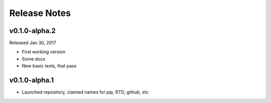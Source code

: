 Release Notes
=============

v0.1.0-alpha.2
--------------

Released Jan 30, 2017

- First working version
- Some docs
- New basic tests, that pass

v0.1.0-alpha.1
--------------

- Launched repository, claimed names for pip, RTD, github, etc
